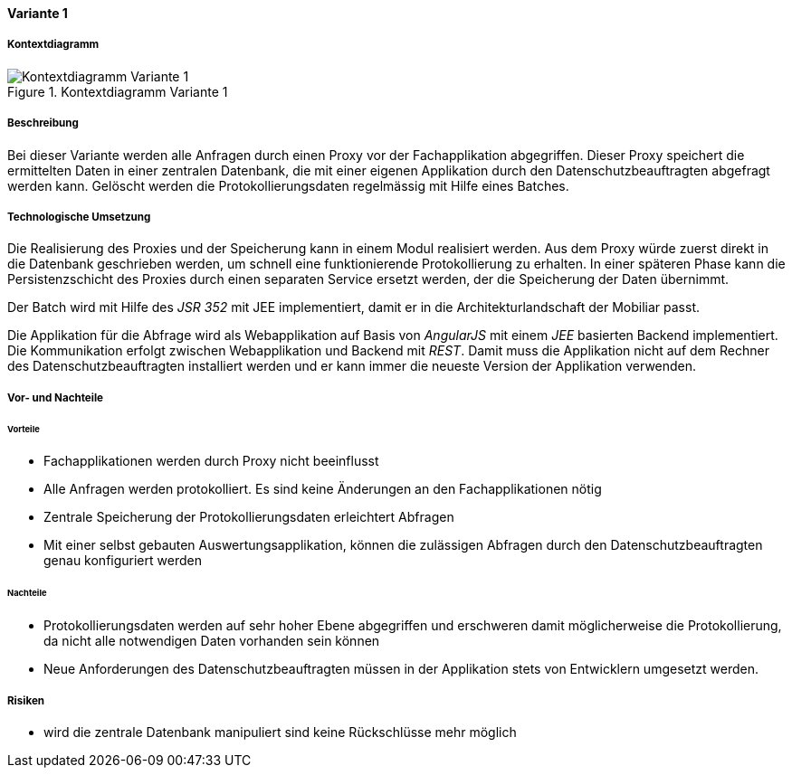 ==== Variante 1

===== Kontextdiagramm

.Kontextdiagramm  Variante 1
image::kontext_variante1.png["Kontextdiagramm  Variante 1"]

===== Beschreibung

Bei dieser Variante werden alle Anfragen durch einen Proxy vor der Fachapplikation abgegriffen.
Dieser Proxy speichert die ermittelten Daten in einer zentralen Datenbank,
die mit einer eigenen Applikation durch den Datenschutzbeauftragten abgefragt werden kann.
Gelöscht werden die Protokollierungsdaten regelmässig mit Hilfe eines Batches.

===== Technologische Umsetzung

Die Realisierung des Proxies und der Speicherung kann in einem Modul realisiert werden.
Aus dem Proxy würde zuerst direkt in die Datenbank geschrieben werden, um schnell eine funktionierende Protokollierung zu erhalten.
In einer späteren Phase kann die Persistenzschicht des Proxies durch einen separaten Service ersetzt werden,
 der die Speicherung der Daten übernimmt.

Der Batch wird mit Hilfe des _JSR 352_ mit JEE implementiert, damit er in die Architekturlandschaft der Mobiliar passt.

Die Applikation für die Abfrage wird als Webapplikation auf Basis von _AngularJS_ mit einem _JEE_ basierten Backend implementiert.
Die Kommunikation erfolgt zwischen Webapplikation und Backend mit _REST_. Damit muss die Applikation nicht auf dem Rechner des Datenschutzbeauftragten installiert werden und er kann immer die neueste Version der Applikation verwenden.

===== Vor- und Nachteile

====== Vorteile

* Fachapplikationen werden durch Proxy nicht beeinflusst
* Alle Anfragen werden protokolliert.
Es sind keine Änderungen an den Fachapplikationen nötig
* Zentrale Speicherung der Protokollierungsdaten erleichtert Abfragen
* Mit einer selbst gebauten Auswertungsapplikation, können die zulässigen Abfragen durch den Datenschutzbeauftragten genau konfiguriert werden

====== Nachteile

* Protokollierungsdaten werden auf sehr hoher Ebene abgegriffen und erschweren damit möglicherweise die Protokollierung, da nicht alle notwendigen Daten vorhanden sein können
* Neue Anforderungen des Datenschutzbeauftragten müssen in der Applikation stets von Entwicklern umgesetzt werden.

===== Risiken

* wird die zentrale Datenbank manipuliert sind keine Rückschlüsse mehr möglich

